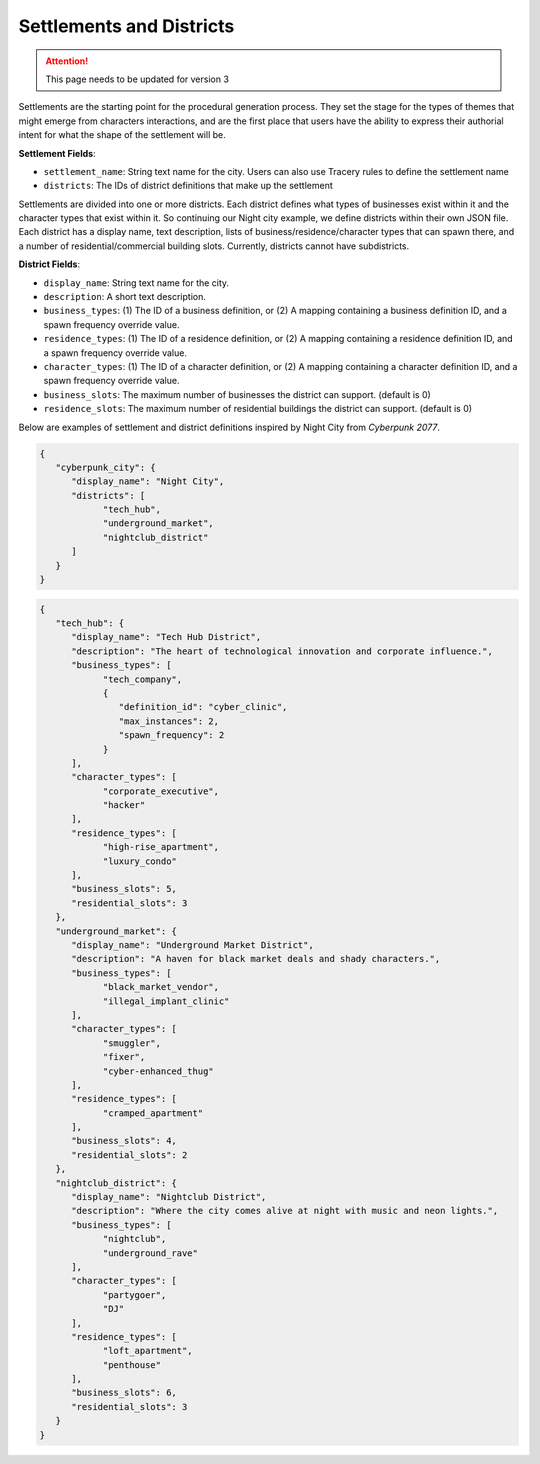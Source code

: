 .. _settlements:

Settlements and Districts
=========================

.. attention:: This page needs to be updated for version 3

Settlements are the starting point for the procedural generation process. They set the stage for the types of themes that might emerge from characters interactions, and are the first place that users have the ability to express their authorial intent for what the shape of the settlement will be.

**Settlement Fields**:

- ``settlement_name``: String text name for the city. Users can also use Tracery rules to define the settlement name
- ``districts``: The IDs of district definitions that make up the settlement

Settlements are divided into one or more districts. Each district defines what types of businesses exist within it and the character types that exist within it. So continuing our Night city example, we define districts within their own JSON file. Each district has a display name, text description, lists of business/residence/character types that can spawn there, and a number of residential/commercial building slots. Currently, districts cannot have subdistricts.

**District Fields**:

- ``display_name``: String text name for the city.
- ``description``: A short text description.
- ``business_types``: (1) The ID of a business definition, or (2) A mapping containing a business definition ID, and a spawn frequency override value.
- ``residence_types``: (1) The ID of a residence definition, or (2) A mapping containing a residence definition ID, and a spawn frequency override value.
- ``character_types``: (1) The ID of a character definition, or (2) A mapping containing a character definition ID, and a spawn frequency override value.
- ``business_slots``: The maximum number of businesses the district can support. (default is 0)
- ``residence_slots``: The maximum number of residential buildings the district can support. (default is 0)

Below are examples of settlement and district definitions inspired by Night City from *Cyberpunk 2077*.

.. code-block:: json

   {
      "cyberpunk_city": {
         "display_name": "Night City",
         "districts": [
               "tech_hub",
               "underground_market",
               "nightclub_district"
         ]
      }
   }

.. code-block:: json

   {
      "tech_hub": {
         "display_name": "Tech Hub District",
         "description": "The heart of technological innovation and corporate influence.",
         "business_types": [
               "tech_company",
               {
                  "definition_id": "cyber_clinic",
                  "max_instances": 2,
                  "spawn_frequency": 2
               }
         ],
         "character_types": [
               "corporate_executive",
               "hacker"
         ],
         "residence_types": [
               "high-rise_apartment",
               "luxury_condo"
         ],
         "business_slots": 5,
         "residential_slots": 3
      },
      "underground_market": {
         "display_name": "Underground Market District",
         "description": "A haven for black market deals and shady characters.",
         "business_types": [
               "black_market_vendor",
               "illegal_implant_clinic"
         ],
         "character_types": [
               "smuggler",
               "fixer",
               "cyber-enhanced_thug"
         ],
         "residence_types": [
               "cramped_apartment"
         ],
         "business_slots": 4,
         "residential_slots": 2
      },
      "nightclub_district": {
         "display_name": "Nightclub District",
         "description": "Where the city comes alive at night with music and neon lights.",
         "business_types": [
               "nightclub",
               "underground_rave"
         ],
         "character_types": [
               "partygoer",
               "DJ"
         ],
         "residence_types": [
               "loft_apartment",
               "penthouse"
         ],
         "business_slots": 6,
         "residential_slots": 3
      }
   }

